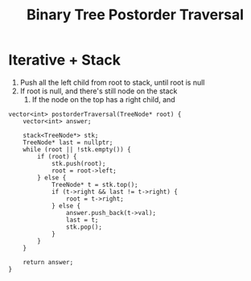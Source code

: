 #+title: Binary Tree Postorder Traversal

* Iterative + Stack

  1. Push all the left child from root to stack, until root is null
  2. If root is null, and there's still node on the stack
     1. If the node on the top has a right child, and 
  
  #+begin_src C++
    vector<int> postorderTraversal(TreeNode* root) {
        vector<int> answer;

        stack<TreeNode*> stk;
        TreeNode* last = nullptr;
        while (root || !stk.empty()) {
            if (root) {
                stk.push(root);
                root = root->left;
            } else {
                TreeNode* t = stk.top();
                if (t->right && last != t->right) {
                    root = t->right;
                } else {
                    answer.push_back(t->val);
                    last = t;
                    stk.pop();
                }
            }
        }

        return answer;
    }
  #+end_src

